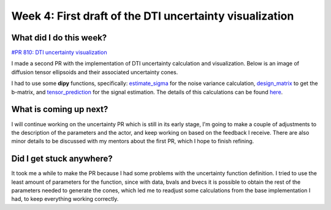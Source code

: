 Week 4: First draft of the DTI uncertainty visualization
========================================================

.. post:: June 27, 2023
   :author: Tania Castillo
   :tags: google
   :category: gsoc

What did I do this week?
------------------------

`#PR 810: DTI uncertainty visualization <https://github.com/fury-gl/fury/pull/810>`_

I made a second PR with the implementation of DTI uncertainty calculation and visualization. Below is an image of diffusion tensor ellipsoids and their associated uncertainty cones.

.. image:: https://user-images.githubusercontent.com/31288525/254747296-09a8674e-bfc0-4b3f-820f-8a1b1ad8c5c9.png
    :width: 530
    :align: center

I had to use some **dipy** functions, specifically: `estimate_sigma <https://github.com/dipy/dipy/blob/321e06722ef42b5add3a7f570f6422845177eafa/dipy/denoise/noise_estimate.py#L272>`_ for the noise variance calculation, `design_matrix <https://github.com/dipy/dipy/blob/321e06722ef42b5add3a7f570f6422845177eafa/dipy/reconst/dti.py#L2112>`_ to get the b-matrix, and `tensor_prediction <https://github.com/dipy/dipy/blob/321e06722ef42b5add3a7f570f6422845177eafa/dipy/reconst/dti.py#L639>`_ for the signal estimation. The details of this calculations can be found `here <https://onlinelibrary.wiley.com/doi/full/10.1002/mrm.21111>`_.

What is coming up next?
-----------------------

I will continue working on the uncertainty PR which is still in its early stage, I'm going to make a couple of adjustments to the description of the parameters and the actor, and keep working on based on the feedback I receive. There are also minor details to be discussed with my mentors about the first PR, which I hope to finish refining.

Did I get stuck anywhere?
-------------------------

It took me a while to make the PR because I had some problems with the uncertainty function definition. I tried to use the least amount of parameters for the function, since with data, bvals and bvecs it is possible to obtain the rest of the parameters needed to generate the cones, which led me to readjust some calculations from the base implementation I had, to keep everything working correctly.
